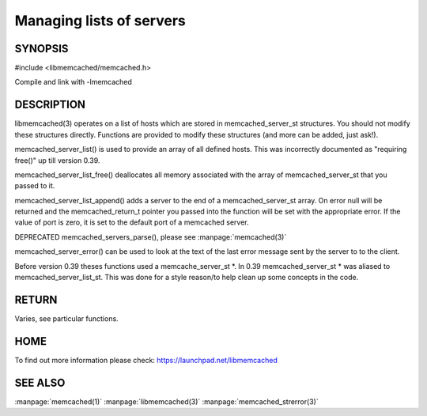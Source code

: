 =========================
Managing lists of servers
=========================



--------
SYNOPSIS
--------



#include <libmemcached/memcached.h>
 
.. c:function:: const memcached_server_instance_st memcached_server_list (memcached_st *ptr);

.. c:function:: void memcached_server_list_free (memcached_server_list_st list);
 
.. c:function:: memcached_server_list_st memcached_server_list_append (memcached_server_list_st list, const char *hostname, unsigned int port, memcached_return_t *error);
 
.. c:function:: uint32_t memcached_server_list_count (memcached_server_list_st list);
 
.. c:function:: const char *memcached_server_error (memcached_server_instance_st instance);
 
.. c:function:: void memcached_server_error_reset (memcached_server_instance_st list); DEPRECATED 
   

Compile and link with -lmemcached


-----------
DESCRIPTION
-----------


libmemcached(3) operates on a list of hosts which are stored in
memcached_server_st structures. You should not modify these structures
directly. Functions are provided to modify these structures (and more can be
added, just ask!).

memcached_server_list() is used to provide an array of all defined hosts.
This was incorrectly documented as "requiring free()" up till version 0.39.

memcached_server_list_free() deallocates all memory associated with the array
of memcached_server_st that you passed to it.

memcached_server_list_append() adds a server to the end of a
memcached_server_st array. On error null will be returned and the
memcached_return_t pointer you passed into the function will be set with the
appropriate error. If the value of port is zero, it is set to the default
port of a memcached server.

DEPRECATED memcached_servers_parse(), please see :manpage:`memcached(3)`

memcached_server_error() can be used to look at the text of the last error 
message sent by the server to to the client.

Before version 0.39 theses functions used a memcache_server_st \*. In 0.39
memcached_server_st \* was aliased to memcached_server_list_st. This was
done for a style reason/to help clean up some concepts in the code.


------
RETURN
------


Varies, see particular functions.


----
HOME
----


To find out more information please check:
`https://launchpad.net/libmemcached <https://launchpad.net/libmemcached>`_



--------
SEE ALSO
--------


:manpage:`memcached(1)` :manpage:`libmemcached(3)` :manpage:`memcached_strerror(3)`
